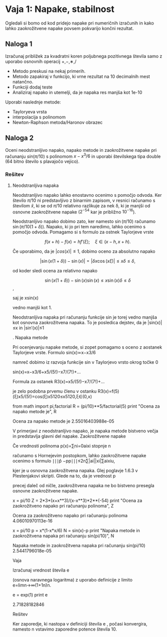* Vaja 1: Napake, stabilnost

Ogledali si bomo od kod pridejo napake pri numeričnih izračunih in kako lahko zaokrožitvene napake povsem pokvarijo končni rezultat.

** Naloga 1 
Izračunaj približek za kvadratni koren poljubnega pozitivnega števila samo z uporabo osnovnih operacij +,−,∗,/

 - Metodo preskusi na nekaj primerih.
 - Metodo zapakiraj v funkcijo, ki vrne rezultat na 10 decimalnih mest natančno.
 - Funkciji dodaj teste
 - Analiziraj napako in utemelji, da je napaka res manjša kot 1e-10

Uporabi naslednje metode:
 - Tayloryeva vrsta
 - interpolacija s polinomom
 - Newton-Raphson metoda/Haronov obrazec

** Naloga 2

Oceni neodstranljivo napako, napako metode in zaokrožitvene napake pri računanju $sin(\pi/10)$ s polinomom $x−x^3/6$ in uporabi številskega tipa double (64 bitno število s plavajočo vejico).

*** Rešitev
**** Neodstranljiva napaka
Neodstranljivo napako lahko enostavno ocenimo s pomočjo odvoda. Ker število
$\pi/10$ ni predstavljivo z binarnim zapisom, v resnici računamo s številom
$\hat{x}$, ki se od $\pi/10$ relativno razlikuje za nek δ, ki je manjši od
osnovne zaokrožitvene napake ($2^{−54}$ kar je približno $10^{−16}$).

Neodstranljivo napako dobimo zato, ker namesto $\sin(\pi/10)$
računamo $\sin(\pi/10(1+\delta))$. Napako, ki jo pri tem naredimo, lahko ocenimo
s pomočjo odvoda. Pomagamo si s formulo za ostnek Taylorjeve vrste

$$f(x+h)−f(x)=hf′(\xi);\quad \xi\in(x−h,x+h).$$

Če uporabimo, da je $|cos(x)|\le 1$, dobimo oceno za absolutno napako

$$|\sin(x(1+\delta))−\sin(x)|=|\delta x\cos(x\xi)|\le x\delta\le \delta,$$

od koder sledi ocena za relativno napako

$$\sin(x(1+\delta))−\sin(x)\sin(x)\le x\sin(x)\delta\le \delta$$,

saj je xsin(x)

vedno manjši kot 1.

Neodstranljiva napaka pri računanju funkcije sin
je torej vedno manjša kot osnovna zaokrožitvena napaka. To je posledica dejstev, da je |sin(x)|≤x in |sin′(x)|≤1

.
Napaka metode

Pri ocenjevanju napake metode, si zopet pomagamo s oceno z aostanek Taylorjeve vrste. Formulo
sin(x)≃x−x3/6

namreč dobimo iz razvoja funkcije sin
v Taylorjevo vrsto okrog točke 0

sin(x)=x−x3/6+x5/(5!)−x7/(7!)+...

Formula za ostanek
R3(x)=x5/(5!)−x7/(7!)+...

je zelo podobna prvemu členu v ostanku
R3(x)=f(5)(ξ)x5/(5!)=cos(ξ)x5120≤x5120,ξ∈(0,x)

# ocena za napako metode dobimo, če namesto xi, vstavimo kar \pi/10
from math import pi,factorial
R = (pi/10)**5/factorial(5)
print "Ocena za napako metode je", R

Ocena za napako metode je 2.55016403988e-05

V primerjavi z neodstranljivo napako, je napaka metode bistveno večja in predstavlja glavni del napake.
Zaokrožitvene napake

Če vrednosti polinoma p(x)=∑ni=0aixi
stopnje n

računamo s Hornejevim postopkom, lahko zaokrožitvene napake ocenimo s formulo
∣∣∣p̂ −pp∣∣∣≤2n∑|ai||xi|∑aixiu,

kjer je u
osnovna zaokrožitvena napaka. Glej poglavje 1.6.3 v Plestenjakovi skripti. Glede na to, da je vrednost p

precej daleč od ničle, zaokrožitvena napaka ne bo bistveno presegla osnovne zaokrožitvene napake.

# zaokrožitvene napake pri računanju polinoma x-x^3/6
x = pi/10
Z = 2*3*(x+x**3)/(x-x**3)*2**(-54)
print "Ocena za zaokrožitveno napako pri računanju polinoma", Z

Ocena za zaokrožitveno napako pri računanju polinoma 4.06010970113e-16

# celotna napaka
x = pi/10
p = x*(1-x*x/6)
N = sin(x)-p
print "Napaka metode in zaokrožitvena napaka pri računanju sin(pi/10)", N 

Napaka metode in zaokrožitvena napaka pri računanju sin(pi/10) 2.5441796018e-05

Vaja

Izračunaj vrednost števila e

(osnova naravnega logaritma) z uporabo definicije z limito
e=limn→∞(1+1n)n.

# število e lahko dobimo z uporabo funkcije exp
e = exp(1)
print e

2.71828182846

Rešitev

Ker zaporedje, ki nastopa v definiciji števila e
, počasi konvergira, namesto n vstavimo zaporedne potence števila 10.
